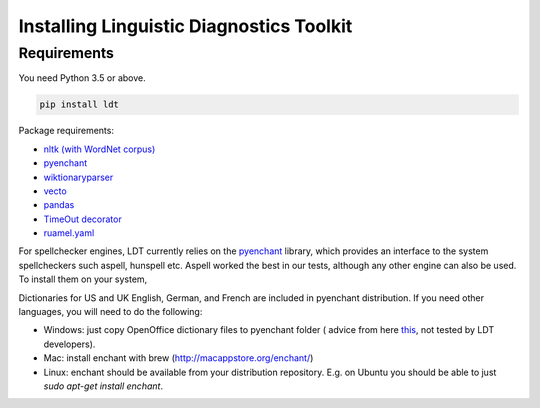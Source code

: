 =========================================
Installing Linguistic Diagnostics Toolkit
=========================================

------------
Requirements
------------

You need Python 3.5 or above.

.. code-block:: python

   pip install ldt

Package requirements:

* `nltk (with WordNet corpus) <http://www.nltk.org/install.html>`_
* `pyenchant <https://github.com/rfk/pyenchant>`_
* `wiktionaryparser <https://github.com/Suyash458/WiktionaryParser>`_
* `vecto <https://vecto.space>`_
* `pandas <https://pandas.pydata.org/>`_
* `TimeOut decorator <https://pypi.python.org/pypi/timeout-decorator>`_
* `ruamel.yaml <https://pypi.org/project/ruamel.yaml/>`_

For spellchecker engines, LDT currently relies on the `pyenchant <https://github.com/rfk/pyenchant>`_ library, which
provides an interface to the system spellcheckers such aspell, hunspell etc. Aspell worked the best in our tests,
although any other engine can also be used. To install them on your system,

Dictionaries for US and UK English, German, and French are included in
pyenchant distribution. If you need other languages, you will need to do the
following:

* Windows: just copy OpenOffice dictionary files to pyenchant folder (
  advice from here `this <https://faculty.math.illinois.edu/~gfrancis/illimath
  /windows/aszgard_mini/movpy-2.0.0-py2.4.4/manuals/PyEnchant/PyEnchant
  %20Tutorial.htm>`_, not tested by LDT developers).
* Mac: install enchant with brew (http://macappstore.org/enchant/)
* Linux: enchant should be available from your distribution repository.
  E.g. on Ubuntu you should be able to just `sudo apt-get install enchant`.
